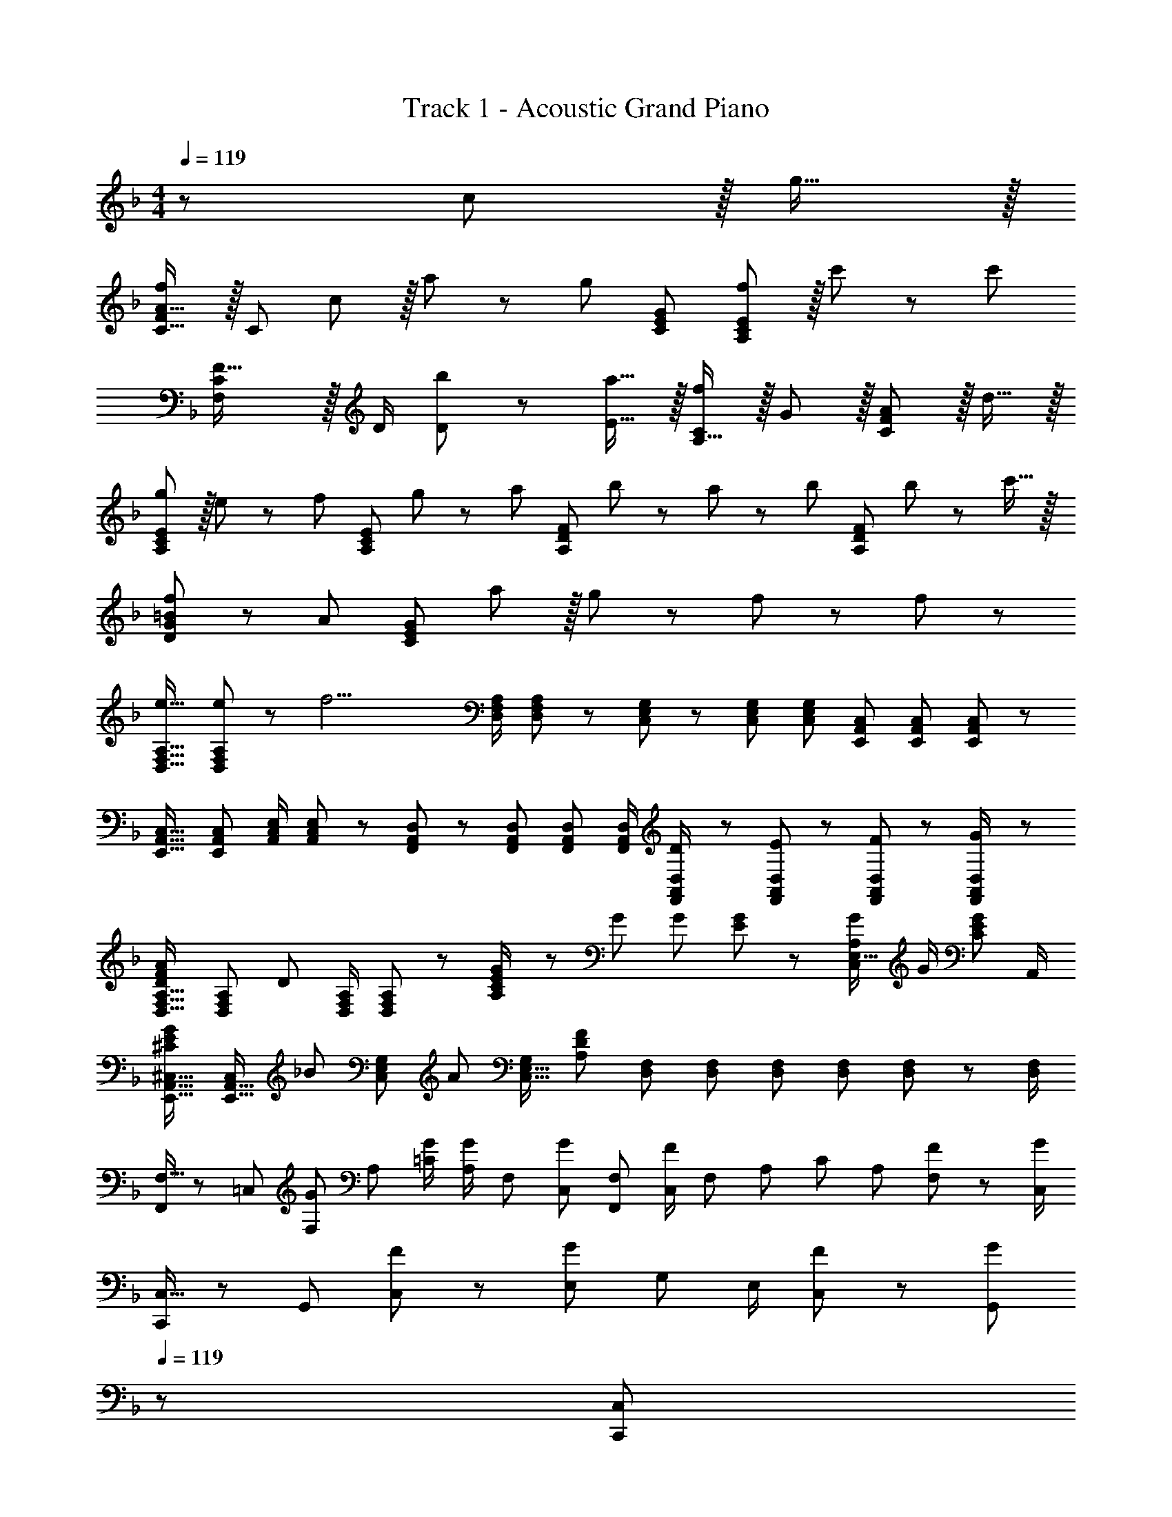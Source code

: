 X: 1
T: Track 1 - Acoustic Grand Piano
Z: ABC Generated by Starbound Composer
L: 1/8
M: 4/4
Q: 1/4=119
K: F
z289/48 c11/12 z/16 g15/16 z/16 
[FC17/16A17/16f49/24] z/16 [C143/48z] c11/12 z/16 a11/24 z/48 [g59/24z25/48] [C95/48E95/48G95/48] [f11/12A,95/48C95/48E95/48] z/16 c'23/48 z/48 [c'73/24z/2] 
[C2F,121/48F41/16] z/16 D/2 [b11/24D11/24] z/48 [a15/16E15/16] z/16 [A,15/16Cf95/24] z/16 G11/12 z/16 [C11/12F11/12A47/48] z/16 d15/16 z/16 
[gA,49/24C49/24E49/24] z/16 e11/24 z/24 [f23/24z/2] [A,95/48C95/48E95/48z/2] g11/12 z/24 [a23/24z25/48] [A,95/48D95/48F95/48z25/48] b11/24 z/48 a11/24 z/48 [bz/2] [A,95/48D95/48F95/48z/2] b11/24 z/48 c'15/16 z/16 
[D49/24G49/24=B49/24f239/48] z/48 A95/48 [C95/24E95/24G95/24z] a11/12 z/16 g23/48 z/48 f23/24 z/48 f23/48 z/48 
[e17/16D,17/16F,17/16A,17/16] [e11/24D,F,A,] z/24 [f17/2z/2] [D,/2F,/2A,/2] [D,11/12F,11/12A,23/24] z/24 [C,49/48E,49/48G,49/48] z/48 [C,23/48E,23/48G,23/48] [C,23/48G,23/48E,25/48] [E,,A,,C,] [E,,23/48A,,23/48C,23/48] [E,,47/48A,,47/48C,47/48] z/48 
[E,,17/16A,,17/16C,17/16] [A,,C,E,,25/24] [A,,/2C,/2E,/2] [C,11/12A,,23/24E,23/24] z/24 [F,,49/48A,,49/48D,49/48] z/48 [F,,23/48A,,23/48D,23/48] [F,,23/48A,,23/48D,23/48] [F,,/2A,,/2D,/2] [D23/48F,,/2A,,/2D,/2] z/48 [E11/24F,,23/48A,,23/48D,23/48] z/48 [F11/24F,,23/48A,,23/48D,23/48] z/24 [G23/48D,/2F,,13/24A,,13/24] z/48 
[D,17/16F,17/16A,17/16F73/48D37/24A37/24] [D,F,A,z/2] [D95/48z/2] [D,/2F,/2A,/2] [D,11/12F,11/12A,23/24] z/24 [E23/48G/2A,2C2] z/24 G25/48 G23/48 [E11/24G23/48] z/48 [G/2C,95/48E,39/16A,119/48] G/2 [C17/12E71/48G71/48z47/48] A,,/2 
[E,,17/16A,,17/16^C,17/16^C73/48E73/48G37/24] [E,,15/16A,,15/16C,z/2] [_B23/24z/2] [C,47/48E,47/48G,47/48z/2] [A11/12z23/48] [C,15/16E,15/16G,z23/48] [A,215/48D215/48F215/48z25/48] [D,F,] [D,23/48F,23/48] [D,F,] [D,23/48F,23/48] [D,23/48F,23/48] z/48 [F,/2D,13/24] 
[F,9/16F,,29/48] z/48 [=C,25/48z23/48] [F,25/48Gz/2] [A,13/24z/2] [G/2=C13/24] [A,/2G23/24z23/48] [F,25/48z23/48] [C,13/24G23/24z25/48] [F,25/48F,,13/24] [C,/2F11/12z23/48] [F,25/48z23/48] [A,25/48z/2] [C25/48z/2] [A,25/48z23/48] [F11/24F,25/48] z/24 [C,/2G73/48] 
[C,9/16C,,29/48] z/48 [G,,25/48z23/48] [F11/24C,25/48] z/24 [E,13/24G35/24z/2] [G,13/24z/2] [E,/2z23/48] [F11/24C,25/48] z/48 [G,,13/24G23/24z23/48] 
Q: 1/4=119
z/24 [C,25/48C,,13/24z11/24] 
Q: 1/4=119
z/16 [G,,/2A11/12z7/16] 
Q: 1/4=118
z/24 [C,25/48z11/24] 
Q: 1/4=118
z/48 [E,25/48F15/16z23/48] 
Q: 1/4=118
z/48 [G,25/48z23/48] 
Q: 1/4=118
z/48 [E11/24E,25/48] z/48 
Q: 1/4=117
[C,25/48C15/16z/2] 
Q: 1/4=117
[G,,13/24z/2] 
Q: 1/4=119
[D,9/16D,,29/48] z/48 [A,,25/48z23/48] [D,25/48Gz/2] [F,13/24z/2] [G/2A,13/24] [F,/2G23/24z23/48] [D,25/48z23/48] [A,,13/24G23/24z25/48] [D,25/48D,,13/24] [A,,/2F11/12z23/48] [D,25/48z23/48] [F,25/48C35/24z/2] [A,25/48z/2] [F,25/48z23/48] [F23/48D,25/48] z/48 [A,,13/24F263/48z/2] 
[B,,9/16B,,,29/48] z/48 [F,,25/48z23/48] [B,,25/48z/2] [D,13/24z/2] [F,13/24z/2] [D,/2z23/48] [B,,25/48z23/48] [F,,13/24z25/48] [C,25/48C,,13/24] [G,,/2z23/48] [C,25/48z23/48] [E,25/48z/2] [G,25/48z/2] [E,25/48z23/48] [C,25/48z/2] [G,,13/24z/2] 
[F,9/16F,,29/48] z/48 [C,25/48z23/48] [F,25/48Gz/2] [A,13/24z/2] [G/2C13/24] [A,/2G23/24z23/48] [F,25/48z23/48] [C,13/24G23/24z25/48] [F,25/48F,,13/24] [C,/2F11/12z23/48] [F,25/48z23/48] [A,25/48z/2] [C25/48z/2] [A,25/48z23/48] [F11/24F,25/48] z/24 [C,/2G73/48] 
[C,9/16C,,29/48] z/48 [G,,25/48z23/48] [F11/24C,25/48] z/24 [E,13/24G35/24z/2] [G,13/24z/2] [E,/2z23/48] [F11/24C,25/48] z/48 [G,,13/24G23/24z23/48] 
Q: 1/4=119
z/24 [C,25/48C,,13/24z11/24] 
Q: 1/4=119
z/16 [G,,/2A11/12z7/16] 
Q: 1/4=118
z/24 [C,25/48z11/24] 
Q: 1/4=118
z/48 [E,25/48B15/16z23/48] 
Q: 1/4=118
z/48 [G,25/48z23/48] 
Q: 1/4=118
z/48 [A11/24E,25/48] z/48 
Q: 1/4=117
[C,25/48F15/16z/2] 
Q: 1/4=117
[G,,13/24z/2] 
Q: 1/4=119
[D,9/16D,,29/48] z/48 [A,,25/48z23/48] [D,25/48Gz/2] [F,13/24z/2] [G/2A,13/24] [F,/2G23/24z23/48] [D,25/48z23/48] [A,,13/24G23/24z25/48] [D,25/48D,,13/24] [A,,/2F11/12z23/48] [D,25/48z23/48] [F,25/48C35/24z/2] [A,25/48z/2] [F,25/48z23/48] [F23/48D,25/48] z/48 [A,,13/24F109/24z/2] 
[B,,9/16B,,,29/48] z/48 [F,,25/48z23/48] [B,,25/48z/2] [D,13/24z/2] [F,13/24z/2] [D,/2z23/48] [B,,25/48z23/48] [F,,13/24z25/48] [C,25/48C,,13/24G95/24] [G,,/2z23/48] [C,25/48z23/48] [E,25/48z/2] [G,25/48z/2] [E,25/48z23/48] [C,25/48z/2] [G,,13/24z/2] 
[A,,97/24D,97/24F,97/24z33/16] F23/16 z/48 [C49/48z23/48] 
Q: 1/4=119
z/24 [E,,95/24A,,95/24C,95/24z11/24] 
Q: 1/4=119
z/16 [C11/12z7/16] 
Q: 1/4=118
z/2 
Q: 1/4=118
z/48 [D15/16z23/48] 
Q: 1/4=118
z/2 
Q: 1/4=118
z/48 [E23/24z23/48] 
Q: 1/4=117
z/2 
Q: 1/4=117
E23/48 z/48 
Q: 1/4=119
[FF,,97/24B,,97/24D,97/24F,97/24] z/16 G11/24 z/24 E23/24 z/24 F11/12 z/24 [C2z23/48] 
Q: 1/4=119
z/24 [F,,95/24A,,95/24C,95/24z11/24] 
Q: 1/4=118
z/2 
Q: 1/4=118
z/2 
Q: 1/4=117
z/48 [F/2z23/48] 
Q: 1/4=116
z/48 [F97/24z23/48] 
Q: 1/4=116
z/2 
Q: 1/4=115
z/2 
Q: 1/4=115
z/2 
[F,,37/24B,,37/24D,37/24z/2] 
Q: 1/4=119
z17/16 [F,,23/24z/2] [F11/12z/2] [B,,11/12z23/48] [D15/16z23/48] D,23/48 z/24 [E15/16G,,95/24C,95/24E,95/24] z/16 F11/12 z/16 G11/12 z/16 E23/48 z/48 [E13/24z/2] 
[FB,,49/24D,49/24F,49/24] z/16 G15/16 z/16 [A11/12B,,95/48D,95/48F,95/48] z/16 B15/16 z/16 [A15/16C,95/48E,95/48G,95/48] z/16 G23/48 [G119/48z/2] [C,11/12C47/48] z/16 C11/48 z/48 G,11/48 z/48 E,11/48 z/48 C,/4 
[F49/24C,,49/24E,,49/24G,,49/24C,49/24] z/48 C11/12 z/16 G15/16 z/16 [F,25/48F,,13/24C95/48F95/48] [C,/2z23/48] [F,25/48z23/48] A,/2 [C25/48z/2] [A,25/48z23/48] [A11/24F,25/48] z/24 [C,/2C41/16E41/16G41/16] 
[C,9/16C,,29/48] z/48 [G,,25/48z23/48] [C,25/48z/2] [E,13/24z/2] [G,13/24F11/12z/2] [E,/2z23/48] [c23/48C,25/48] [G,,13/24D3F3A3c3z25/48] [D,25/48D,,13/24] [A,,/2z23/48] [D,25/48z23/48] [F,25/48z/2] [A,25/48z/2] [B11/24F,25/48] z/48 [D,25/48A15/16z/2] [A,,13/24z/2] 
[B,,9/16B,,,29/48B,97/24D97/24F97/24] z/48 [F,,25/48z23/48] [B,,25/48z/2] [D,13/24z/2] [F,13/24z/2] [D,/2z23/48] [B,,25/48z23/48] [F,,13/24z23/48] 
Q: 1/4=119
z/24 [C,25/48C,,13/24Ez11/24] 
Q: 1/4=119
z/16 [G,,/2z7/16] 
Q: 1/4=118
z/24 [E11/24C,25/48] 
Q: 1/4=118
z/48 [E,25/48A15/16z23/48] 
Q: 1/4=118
z/48 [G,25/48z23/48] 
Q: 1/4=118
z/48 [E,25/48E11/12z23/48] 
Q: 1/4=117
[C,25/48z/2] 
Q: 1/4=117
[G,,13/24F17/16z/2] 
Q: 1/4=119
[D,9/16D,,29/48] z/48 [E11/24A,,25/48] z/48 [D,25/48D39/16z/2] [F,13/24z/2] [A,13/24z/2] [F,/2z23/48] [D,25/48z23/48] [F/2A,,/2] z/48 [F15/16F,,15/16A,,15/16C,F,] z/16 D11/24 z/48 [F15/16z/2] [C,47/48F,47/48A,47/48C47/48z/2] [c11/12z23/48] [F,15/16C,47/48A,47/48C47/48z/2] [G41/16z/2] 
[C,,49/24E,,49/24G,,49/24C,49/24] z/48 C11/12 z/16 G15/16 z/16 [F,25/48F,,13/24F95/48] [C,/2z23/48] [F,25/48z23/48] [A,25/48z/2] [C25/48z/2] [A,25/48z23/48] [A11/24F,25/48] z/24 [C,/2G41/16] 
[C,9/16C,,29/48] z/48 [G,,25/48z23/48] [C,25/48z/2] [E,13/24z/2] [G,13/24F11/12z/2] [E,/2z23/48] [c23/48C,25/48] [G,,13/24c3z25/48] [D,25/48D,,13/24] [A,,/2z23/48] [D,25/48z23/48] [F,25/48z/2] [A,25/48z/2] [d11/24F,25/48] z/48 [D,25/48A15/16z/2] [A,,13/24z/2] 
[B,,49/24D,49/24F,49/24B,49/24B97/24] z/48 [B,,95/48D,95/48F,95/48B,95/48] [G15/16C,95/48E,95/48G,95/48C95/48] z/16 E11/24 z/48 [F15/16z/2] [C,95/48E,95/48G,95/48C95/48z/2] G11/12 z/16 [A17/16z/2] 
[D,49/24F,49/24A,49/24D49/24z7/12] B11/24 z/48 A11/24 z/24 [Bz/2] [D,95/48F,95/48A,95/48D95/48z/2] B11/24 z/48 c15/16 z/16 [C,95/48F,95/48A,95/48C95/48F119/24] A,95/48 
[C,97/24E,97/24G,97/24z17/16] A15/16 z/16 G23/48 z/48 F23/24 F23/48 z/24 [EC,95/48C95/48] E11/24 z/48 [F313/48z/2] [A,,289/48C,289/48F,289/48A,289/48] 
